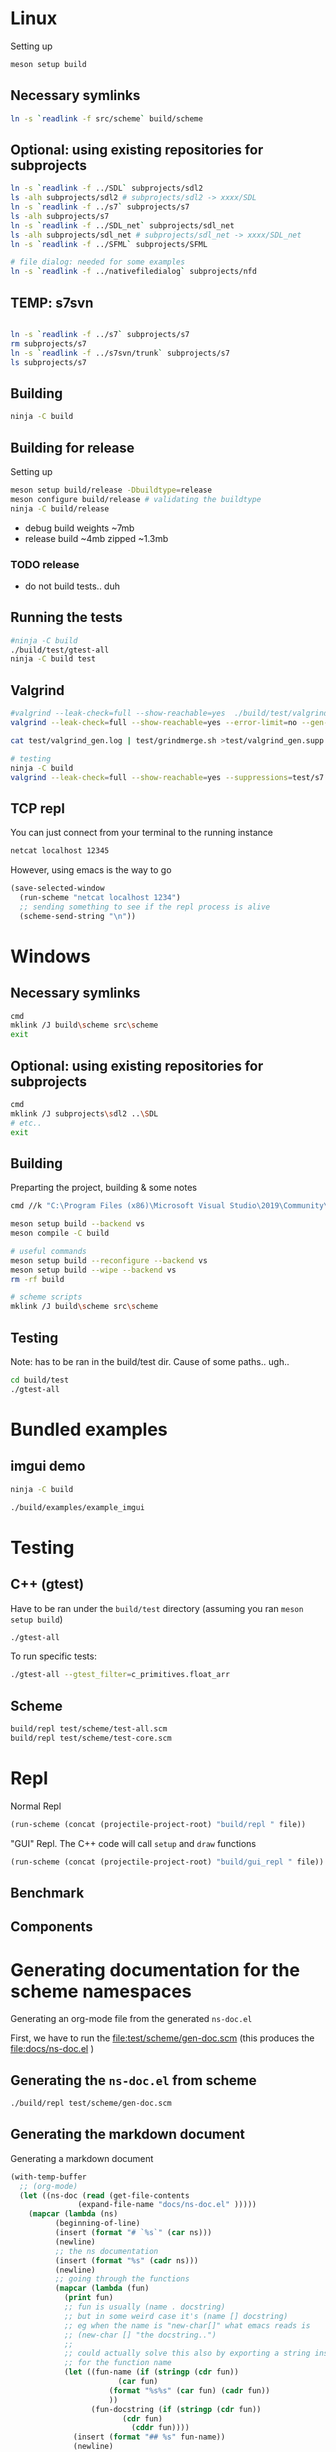 #+PROPERTY: header-args:sh :session *s7-imgui* :var root=(projectile-project-root)
# #+STARTUP: content
* COMMENT quick dev buttons
  #+NAME: buttons
  #+BEGIN_SRC emacs-lisp
(aod.org-babel/generate-named-buttons-inc ">")
  #+END_SRC

  #+RESULTS: buttons
  | [>win:build] | [>repl] | [>test] | [>gui-repl] | [>run] | [>build & run] | [>rebuild] | [>clean] | [>build] |

* Linux
  Setting up
  #+BEGIN_SRC sh
meson setup build
  #+END_SRC

** Necessary symlinks
   #+BEGIN_SRC sh
ln -s `readlink -f src/scheme` build/scheme
   #+END_SRC
** Optional: using existing repositories for subprojects
   #+BEGIN_SRC sh
ln -s `readlink -f ../SDL` subprojects/sdl2
ls -alh subprojects/sdl2 # subprojects/sdl2 -> xxxx/SDL
ln -s `readlink -f ../s7` subprojects/s7
ls -alh subprojects/s7
ln -s `readlink -f ../SDL_net` subprojects/sdl_net
ls -alh subprojects/sdl_net # subprojects/sdl_net -> xxxx/SDL_net
ln -s `readlink -f ../SFML` subprojects/SFML

# file dialog: needed for some examples
ln -s `readlink -f ../nativefiledialog` subprojects/nfd
   #+END_SRC
** TEMP: s7svn
   #+BEGIN_SRC sh

ln -s `readlink -f ../s7` subprojects/s7
rm subprojects/s7
ln -s `readlink -f ../s7svn/trunk` subprojects/s7
ls subprojects/s7
   #+END_SRC
** Building
   #+BEGIN_SRC sh
ninja -C build   
   #+END_SRC
** Building for release
   Setting up
   #+BEGIN_SRC sh
meson setup build/release -Dbuildtype=release
meson configure build/release # validating the buildtype
ninja -C build/release
   #+END_SRC

   - debug build weights ~7mb
   - release build ~4mb
     zipped ~1.3mb
*** TODO release
    - do not build tests.. duh

** COMMENT Running
   #+NAME: >build & run
   #+BEGIN_SRC sh
ninja -C build && ./build/s7-imgui
   #+END_SRC

   #+NAME: >run
   #+BEGIN_SRC sh
./build/s7-imgui
   #+END_SRC

   #+NAME: >gui-repl
   #+BEGIN_SRC sh
./build/gui_repl
   #+END_SRC

** Running the tests
   #+NAME: >test
   #+BEGIN_SRC sh
#ninja -C build
./build/test/gtest-all
ninja -C build test
   #+END_SRC

** COMMENT Valgrind remove
   #+BEGIN_SRC sh
ninja -C build
valgrind --leak-check=full --show-reachable=yes --suppressions=test/valgrind_gen.supp  ./build/test/gtest-valgrind
./build/test/gtest-valgrind

valgrind --leak-check=full --show-reachable=yes --suppressions=test/s7.supp  ./build/test/gtest-valgrind --gtest_filter="valgrind_gen_supp.*"


valgrind --leak-check=full --show-reachable=yes --error-limit=no --gen-suppressions=all --log-file=test/valgrind_gen_supp.log ./build/test/gtest-valgrind --gtest_filter="valgrind_gen_supp.*"

valgrind --leak-check=full --show-reachable=yes --error-limit=no --gen-suppressions=all --log-file=test/valgrind_gen_supp2.log ./build/test/gtest-valgrind

valgrind --leak-check=full --show-reachable=yes --suppressions=test/valgrind_gen.supp ./build/test/gtest-valgrind

chmod +x test/parse_valgrind_suppressions.sh
./test/parse_valgrind_suppressions.sh < test/valgrind_gen_supp.log
cat ./test/valgrind_gen_supp.log | test/parse_valgrind_suppressions.sh
cat test/valgrind_gen_supp.log


chmod +x test/grindmerge.sh

cat test/valgrind_gen_supp.log | test/grindmerge.sh >test/valgrind_gen.supp
cat test/valgrind_gen_supp2.log | test/grindmerge.sh >test/valgrind_gen2.supp


valgrind --leak-check=full --show-reachable=yes --suppressions=test/s7.supp --suppressions=test/s7.supp ./build/test/valgrind-s7-1
   #+END_SRC

** Valgrind
   #+BEGIN_SRC sh
#valgrind --leak-check=full --show-reachable=yes  ./build/test/valgrind-gen 
valgrind --leak-check=full --show-reachable=yes --error-limit=no --gen-suppressions=all --log-file=test/valgrind_gen.log ./build/test/valgrind-gen

cat test/valgrind_gen.log | test/grindmerge.sh >test/valgrind_gen.supp

# testing
ninja -C build
valgrind --leak-check=full --show-reachable=yes --suppressions=test/s7.supp --suppressions=test/valgrind_gen.supp  ./build/test/gtest-valgrind

   #+END_SRC
** TCP repl
   You can just connect from your terminal to the running instance
   #+BEGIN_SRC sh :session *socket*
netcat localhost 12345
   #+END_SRC

   However, using emacs is the way to go
   #+NAME: >repl
   #+BEGIN_SRC emacs-lisp
(save-selected-window
  (run-scheme "netcat localhost 1234")
  ;; sending something to see if the repl process is alive
  (scheme-send-string "\n"))
   #+END_SRC
* Windows
** Necessary symlinks
   #+BEGIN_SRC sh
cmd
mklink /J build\scheme src\scheme
exit
   #+END_SRC
** Optional: using existing repositories for subprojects
   #+BEGIN_SRC sh :session *s7-imgui-cmd*
cmd
mklink /J subprojects\sdl2 ..\SDL
# etc..
exit
   #+END_SRC
** Building
   
   Preparting the project, building & some notes
   #+BEGIN_SRC sh :session *s7-imgui-vs-build*
cmd //k "C:\Program Files (x86)\Microsoft Visual Studio\2019\Community\VC\Auxiliary\Build\vcvarsall.bat" x64

meson setup build --backend vs
meson compile -C build

# useful commands
meson setup build --reconfigure --backend vs
meson setup build --wipe --backend vs
rm -rf build

# scheme scripts
mklink /J build\scheme src\scheme

   #+END_SRC
** COMMENT buttons
   Just building (runnable src block)
   #+NAME: >win:build
   #+BEGIN_SRC sh :session *s7-imgui-vs-build*
# the -z .. part is to run this command once, from msys2
# once we are into the cmd.exe we should not run this again
[[ -z "$home" ]] && cmd //k "C:\Program Files (x86)\Microsoft Visual Studio\2019\Community\VC\Auxiliary\Build\vcvarsall.bat" x64
meson compile -C build   
   #+END_SRC

** Testing
   Note: has to be ran in the build/test dir.
   Cause of some paths.. ugh..
   #+BEGIN_SRC sh
cd build/test
./gtest-all
   #+END_SRC
* Bundled examples
** imgui demo
   #+NAME: ex.c:imgui
   #+BEGIN_SRC sh
ninja -C build

./build/examples/example_imgui
   #+END_SRC
** COMMENT audio player
   (owl.wav not there, cannot really bother with this now)
   #+NAME: ex.c:audio_player
   #+BEGIN_SRC sh
ninja -C build
ln -s `readlink -f src/scheme` build/examples/scheme
ln -s `readlink -f examples/owl.wav` build/examples/owl.wav
ln -s `readlink -f examples/audio_player.scm` build/examples/audio_player.scm
./build/examples/ex_audio_player
   #+END_SRC

* Testing

** C++ (gtest)
   Have to be ran under the =build/test= directory (assuming you ran =meson setup build=)
   #+NAME: >test
   #+BEGIN_SRC sh :session *test* :dir "build/test"
./gtest-all
   #+END_SRC

   To run specific tests:
   #+BEGIN_SRC sh :session *test* :dir "build/test"
./gtest-all --gtest_filter=c_primitives.float_arr
   #+END_SRC

** Scheme
   #+BEGIN_SRC sh
build/repl test/scheme/test-all.scm
build/repl test/scheme/test-core.scm
   #+END_SRC

   #+CALL: repl(file="test/scheme/test-all.scm")
   #+CALL: repl(file="test/scheme/test-core.scm")

* Repl
  Normal Repl
  #+NAME: repl
  #+BEGIN_SRC emacs-lisp :var file="test/scheme/test-all.scm" :results silent
(run-scheme (concat (projectile-project-root) "build/repl " file))   
  #+END_SRC

  #+CALL: repl(file="test/scheme/test-all.scm")
  #+CALL: repl(file="test/scheme/test-core.scm")

  #+CALL: repl(file="src/scheme/imgui_scratch.scm")
  #+CALL: repl(file="")

  "GUI" Repl. The C++ code will call =setup= and =draw= functions
  #+NAME: gui-repl
  #+BEGIN_SRC emacs-lisp :var file="src/scheme/main.scm" :results silent
(run-scheme (concat (projectile-project-root) "build/gui_repl " file))   
  #+END_SRC
  #+CALL: gui-repl()
  #+CALL: gui-repl(file="src/scheme/examples/text-input.scm")
  #+CALL: gui-repl(file="src/scheme/examples/text-editor.scm")

** Benchmark
   #+CALL: repl(file="test/scheme/test-benchmark.scm")

** Components
   #+CALL: _build-and-run-scm(file="src/scheme/aod/components/sxs-wheel.scm")

* Generating documentation for the scheme namespaces
  Generating an org-mode file from the generated =ns-doc.el=
  
  First, we have to run the [[file:test/scheme/gen-doc.scm]] (this produces the [[file:docs/ns-doc.el]] )

** Generating the =ns-doc.el= from scheme
   #+NAME: gen-doc
   #+BEGIN_SRC sh :results silent
./build/repl test/scheme/gen-doc.scm
   #+END_SRC

   #+CALL: gen-doc()

** Generating the markdown document
   Generating a markdown document
   #+NAME: gen-ns-doc-md
   #+BEGIN_SRC emacs-lisp :var out="" :wrap SRC org :results silent
(with-temp-buffer
  ;; (org-mode)
  (let ((ns-doc (read (get-file-contents
		       (expand-file-name "docs/ns-doc.el" )))))
    (mapcar (lambda (ns)
	      (beginning-of-line)
	      (insert (format "# `%s`" (car ns)))
	      (newline)
	      ;; the ns documentation
	      (insert (format "%s" (cadr ns)))
	      (newline)
	      ;; going through the functions
	      (mapcar (lambda (fun)
			(print fun)
			;; fun is usually (name . docstring)
			;; but in some weird case it's (name [] docstring)
			;; eg when the name is "new-char[]" what emacs reads is
			;; (new-char [] "the docstring..")
			;; 
			;; could actually solve this also by exporting a string instead of symbol
			;; for the function name
			(let ((fun-name (if (stringp (cdr fun))
					    (car fun)
					  (format "%s%s" (car fun) (cadr fun))
					  ))
			      (fun-docstring (if (stringp (cdr fun))
						 (cdr fun)
					       (cddr fun))))
			  (insert (format "## %s" fun-name))
			  (newline)
			  (insert (format "%s" fun-docstring))
			  (newline)))
		      (cddr ns)))
	    ns-doc)
    (if (string-empty-p out)
	(buffer-string)
      (write-file (expand-file-name out) nil))))
   #+END_SRC

   #+CALL: gen-ns-doc-md(out="docs/ns-doc.md")
  
** COMMENT generating the org-mode document
   Generating the =.org= file from the =ns-doc.el= (the =out= parameter is passed by calling this block from org-babel)
   #+NAME: gen-ns-doc-org
   #+BEGIN_SRC emacs-lisp :var out="" :wrap SRC org :results silent
(with-temp-buffer
  ;; (org-mode)
  (let ((ns-doc (read (get-file-contents
		       (expand-file-name "docs/ns-doc.el" )))))
    (mapcar (lambda (ns)
	      (beginning-of-line)
	      (org-insert-heading)
	      ;; car is the namespace
	      (insert (format "%s" (car ns)))
	      (newline-and-indent)
	      ;; the ns documentation
	      (insert "#+BEGIN_SRC markdown")
	      (newline)
	      (insert (format "%s" (cadr ns)))
	      (newline)
	      (insert "#+END_SRC")
	      ;; going through the functions
	      (mapcar (lambda (fun)
			(newline-and-indent)
			;; car fun: the function name
			;; cadr fun : the docstring
			(insert (format "  - %s" (car fun)))
			(newline-and-indent)
			(insert "#+BEGIN_SRC markdown")
			(newline)
			(insert (format "%s" (cdr fun)))
			(newline)
			(insert "#+END_SRC")
			(newline))
		      (cddr ns)))
	    ns-doc)
    (if (string-empty-p out)
	(buffer-string)
      (write-file (expand-file-name out) nil))))
   #+END_SRC
  
   #+CALL: gen-ns-doc-org(out="docs/ns-doc.org")

* COMMENT Local variables
  Unfortunately the =(org-babel-goto-named-result "buttons")= doesn't do anything
  The cursor, upon opening the file, stays at the beginning

  # Local Variables:
  # eval: (aod.org-babel/eval-named-block "buttons")
  # eval: (org-babel-goto-named-result "buttons")
  # eval: (setq-local org-confirm-babel-evaluate nil)
  # eval: (aod.org-babel/generate-call-buttons)
  # End:  
